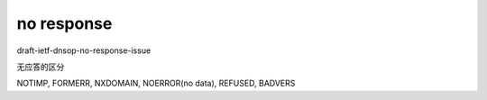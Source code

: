 no response
==========================================================

draft-ietf-dnsop-no-response-issue	  

无应答的区分

NOTIMP, FORMERR, NXDOMAIN, NOERROR(no data), REFUSED, BADVERS

